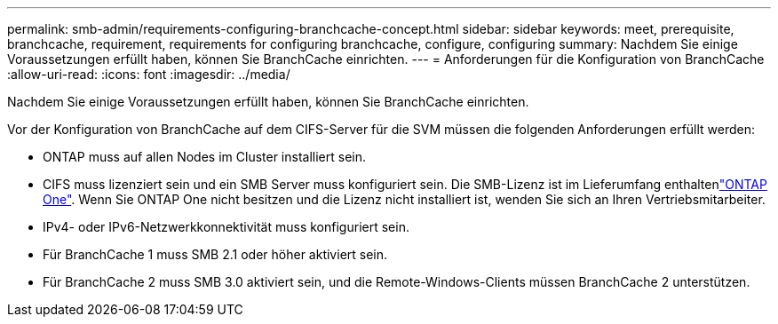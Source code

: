 ---
permalink: smb-admin/requirements-configuring-branchcache-concept.html 
sidebar: sidebar 
keywords: meet, prerequisite, branchcache, requirement, requirements for configuring branchcache, configure, configuring 
summary: Nachdem Sie einige Voraussetzungen erfüllt haben, können Sie BranchCache einrichten. 
---
= Anforderungen für die Konfiguration von BranchCache
:allow-uri-read: 
:icons: font
:imagesdir: ../media/


[role="lead"]
Nachdem Sie einige Voraussetzungen erfüllt haben, können Sie BranchCache einrichten.

Vor der Konfiguration von BranchCache auf dem CIFS-Server für die SVM müssen die folgenden Anforderungen erfüllt werden:

* ONTAP muss auf allen Nodes im Cluster installiert sein.
* CIFS muss lizenziert sein und ein SMB Server muss konfiguriert sein. Die SMB-Lizenz ist im Lieferumfang enthaltenlink:../system-admin/manage-licenses-concept.html#licenses-included-with-ontap-one["ONTAP One"]. Wenn Sie ONTAP One nicht besitzen und die Lizenz nicht installiert ist, wenden Sie sich an Ihren Vertriebsmitarbeiter.
* IPv4- oder IPv6-Netzwerkkonnektivität muss konfiguriert sein.
* Für BranchCache 1 muss SMB 2.1 oder höher aktiviert sein.
* Für BranchCache 2 muss SMB 3.0 aktiviert sein, und die Remote-Windows-Clients müssen BranchCache 2 unterstützen.

